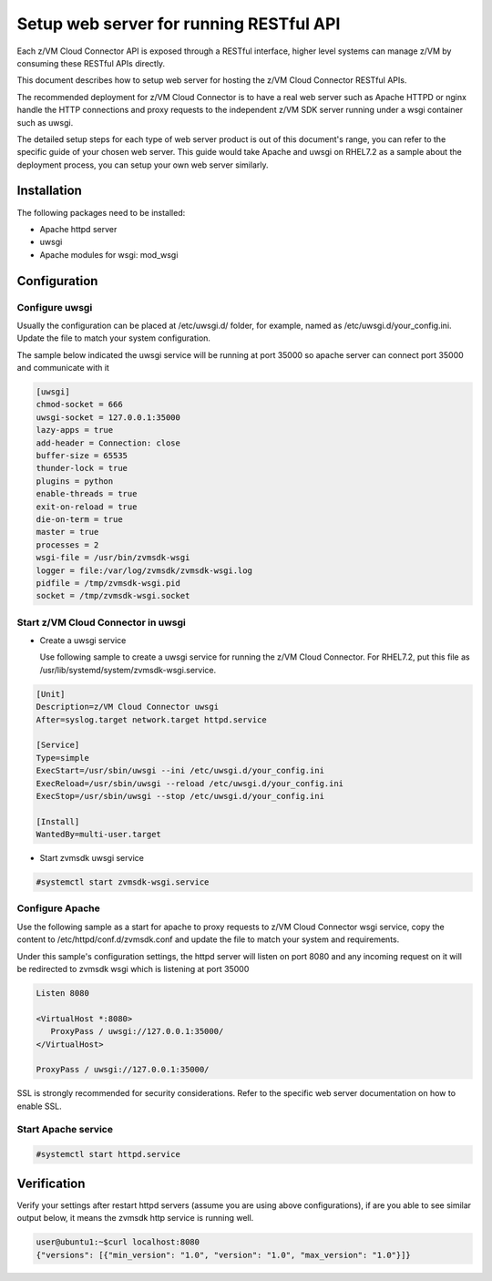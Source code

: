 .. _`Setup web server for running RESTful API`:

Setup web server for running RESTful API
****************************************

Each z/VM Cloud Connector API is exposed through a RESTful interface, higher level
systems can manage z/VM by consuming these RESTful APIs directly.

This document describes how to setup web server for hosting the z/VM Cloud Connector RESTful APIs.

The recommended deployment for z/VM Cloud Connector is to have a real web server such as
Apache HTTPD or nginx handle the HTTP connections and proxy requests to the independent
z/VM SDK server running under a wsgi container such as uwsgi. 

The detailed setup steps for each type of web server product is out of this document's range,
you can refer to the specific guide of your chosen web server. This guide would take Apache and uwsgi
on RHEL7.2 as a sample about the deployment process, you can setup your own web server similarly.

Installation
============

The following packages need to be installed:

* Apache httpd server
* uwsgi
* Apache modules for wsgi: mod_wsgi

Configuration
=============

Configure uwsgi
---------------

Usually the configuration can be placed at /etc/uwsgi.d/ folder, for example, named as
/etc/uwsgi.d/your_config.ini. Update the file to match your system configuration.

The sample below indicated the uwsgi service will be running at port 35000
so apache server can connect port 35000 and communicate with it

.. code-block:: text

    [uwsgi]
    chmod-socket = 666
    uwsgi-socket = 127.0.0.1:35000
    lazy-apps = true
    add-header = Connection: close
    buffer-size = 65535
    thunder-lock = true
    plugins = python
    enable-threads = true
    exit-on-reload = true
    die-on-term = true
    master = true
    processes = 2
    wsgi-file = /usr/bin/zvmsdk-wsgi
    logger = file:/var/log/zvmsdk/zvmsdk-wsgi.log
    pidfile = /tmp/zvmsdk-wsgi.pid
    socket = /tmp/zvmsdk-wsgi.socket

Start z/VM Cloud Connector in uwsgi
-----------------------------------

* Create a uwsgi service

  Use following sample to create a uwsgi service for running the z/VM Cloud Connector.
  For RHEL7.2, put this file as /usr/lib/systemd/system/zvmsdk-wsgi.service.

.. code-block:: text

    [Unit]
    Description=z/VM Cloud Connector uwsgi
    After=syslog.target network.target httpd.service

    [Service]
    Type=simple
    ExecStart=/usr/sbin/uwsgi --ini /etc/uwsgi.d/your_config.ini
    ExecReload=/usr/sbin/uwsgi --reload /etc/uwsgi.d/your_config.ini
    ExecStop=/usr/sbin/uwsgi --stop /etc/uwsgi.d/your_config.ini

    [Install]
    WantedBy=multi-user.target

* Start zvmsdk uwsgi service

.. code-block:: text

    #systemctl start zvmsdk-wsgi.service

Configure Apache
----------------

Use the following sample as a start for apache to proxy requests to z/VM Cloud Connector
wsgi service, copy the content to  /etc/httpd/conf.d/zvmsdk.conf and update the file to match
your system and requirements.

Under this sample's configuration settings, the httpd server will listen on port 8080
and any incoming request on it will be redirected to zvmsdk wsgi which is listening
at port 35000

.. code-block:: text

    Listen 8080

    <VirtualHost *:8080>
       ProxyPass / uwsgi://127.0.0.1:35000/
    </VirtualHost>

    ProxyPass / uwsgi://127.0.0.1:35000/

SSL is strongly recommended for security considerations. Refer to the specific web server
documentation on how to enable SSL.

Start Apache service
--------------------

.. code-block:: text

    #systemctl start httpd.service

Verification
============

Verify your settings after restart httpd servers (assume you are using above
configurations), if are you able to see similar output below, it means the zvmsdk
http service is running well.

.. code-block:: text

    user@ubuntu1:~$curl localhost:8080
    {"versions": [{"min_version": "1.0", "version": "1.0", "max_version": "1.0"}]}
